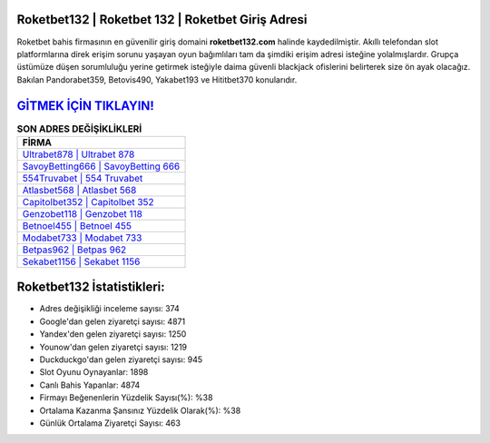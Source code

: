 ﻿Roketbet132 | Roketbet 132 | Roketbet Giriş Adresi
===================================

.. image:: images/roketbet-giris.jpg
   :width: 600
   
Roketbet bahis firmasının en güvenilir giriş domaini **roketbet132.com** halinde kaydedilmiştir. Akıllı telefondan slot platformlarına direk erişim sorunu yaşayan oyun bağımlıları tam da şimdiki erişim adresi isteğine yolalmışlardır. Grupça üstümüze düşen sorumluluğu yerine getirmek isteğiyle daima güvenli blackjack ofislerini belirterek size ön ayak olacağız. Bakılan Pandorabet359, Betovis490, Yakabet193 ve Hititbet370 konularıdır.

`GİTMEK İÇİN TIKLAYIN! <https://uclck.me/gonow>`_
==============

.. list-table:: **SON ADRES DEĞİŞİKLİKLERİ**
   :widths: 100
   :header-rows: 1

   * - FİRMA
   * - `Ultrabet878 | Ultrabet 878 <ultrabet878-ultrabet-878-ultrabet-giris-adresi.html>`_
   * - `SavoyBetting666 | SavoyBetting 666 <savoybetting666-savoybetting-666-savoybetting-giris-adresi.html>`_
   * - `554Truvabet | 554 Truvabet <554truvabet-554-truvabet-truvabet-giris-adresi.html>`_	 
   * - `Atlasbet568 | Atlasbet 568 <atlasbet568-atlasbet-568-atlasbet-giris-adresi.html>`_	 
   * - `Capitolbet352 | Capitolbet 352 <capitolbet352-capitolbet-352-capitolbet-giris-adresi.html>`_ 
   * - `Genzobet118 | Genzobet 118 <genzobet118-genzobet-118-genzobet-giris-adresi.html>`_
   * - `Betnoel455 | Betnoel 455 <betnoel455-betnoel-455-betnoel-giris-adresi.html>`_	 
   * - `Modabet733 | Modabet 733 <modabet733-modabet-733-modabet-giris-adresi.html>`_
   * - `Betpas962 | Betpas 962 <betpas962-betpas-962-betpas-giris-adresi.html>`_
   * - `Sekabet1156 | Sekabet 1156 <sekabet1156-sekabet-1156-sekabet-giris-adresi.html>`_
	 
Roketbet132 İstatistikleri:
===================================	 
* Adres değişikliği inceleme sayısı: 374
* Google'dan gelen ziyaretçi sayısı: 4871
* Yandex'den gelen ziyaretçi sayısı: 1250
* Younow'dan gelen ziyaretçi sayısı: 1219
* Duckduckgo'dan gelen ziyaretçi sayısı: 945
* Slot Oyunu Oynayanlar: 1898
* Canlı Bahis Yapanlar: 4874
* Firmayı Beğenenlerin Yüzdelik Sayısı(%): %38
* Ortalama Kazanma Şansınız Yüzdelik Olarak(%): %38
* Günlük Ortalama Ziyaretçi Sayısı: 463
